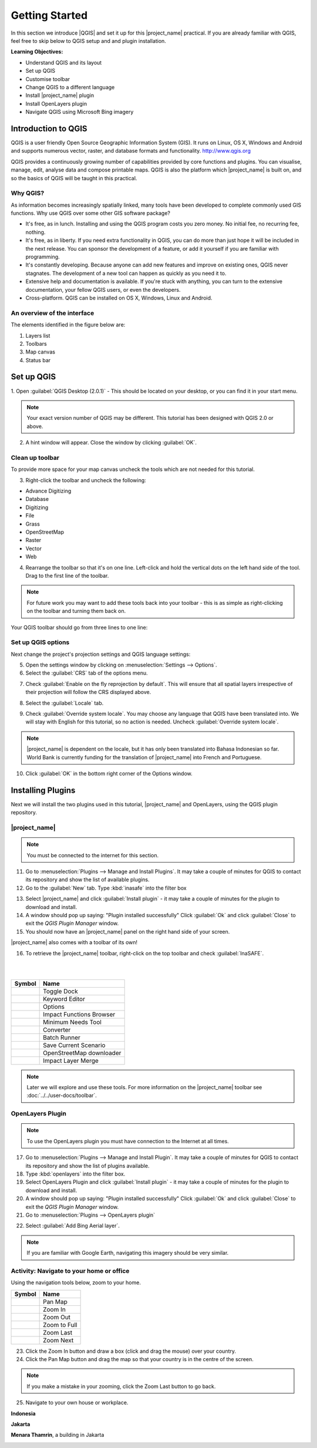 .. _introduction-to-qgis:

Getting Started
===============

.. image:: /static/training/socialisation/010_qgis_logo.png
   :align: right
   :scale: 30 %

In this section we introduce |QGIS| and set it up for this
|project_name| practical. If you are already familiar with
QGIS, feel free to skip below to QGIS setup and and plugin installation.

**Learning Objectives:**

* Understand QGIS and its layout
* Set up QGIS
* Customise toolbar
* Change QGIS to a different language
* Install |project_name| plugin
* Install OpenLayers plugin
* Navigate QGIS using Microsoft Bing imagery


Introduction to QGIS
--------------------

QGIS is a user friendly Open Source Geographic Information System (GIS).
It runs on Linux, OS X, Windows and Android and supports numerous
vector, raster, and database formats and functionality.
`<http://www.qgis.org>`_

QGIS provides a continuously growing number of capabilities provided
by core functions and plugins.
You can visualise, manage, edit, analyse data and compose printable maps.
QGIS is also the platform which |project_name| is built on, and so the basics of QGIS
will be taught in this practical.

Why QGIS?
...........

As information becomes increasingly spatially linked, many tools have been developed
to complete commonly used GIS functions. Why use
QGIS over some other GIS software package?

* It's free, as in lunch. Installing and using the QGIS program costs you
  zero money. No initial fee, no recurring fee, nothing.
* It's free, as in liberty. If you need extra functionality in QGIS,
  you can do more than just hope it will be included in the next release. You
  can sponsor the development of a feature, or add it yourself if you are
  familiar with programming.
* It's constantly developing. Because anyone can add new features and improve
  on existing ones, QGIS never stagnates. The development of a new tool can
  happen as quickly as you need it to.
* Extensive help and documentation is available. If you're stuck with
  anything, you can turn to the extensive documentation,
  your fellow QGIS users, or even the developers.
* Cross-platform. QGIS can be installed on OS X, Windows, Linux and Android.

An overview of the interface
............................

The elements identified in the figure below are:

1. Layers list
2. Toolbars
3. Map canvas
4. Status bar

.. image:: /static/training/socialisation/011_interface.*
   :align: center


Set up QGIS
-----------

1. Open :guilabel:`QGIS Desktop (2.0.1)` - This should be located on
your desktop, or you can find it in your start menu.

.. image:: /static/training/socialisation/012_qgis_desktop.*
   :align: center

.. Note:: Your exact version number of QGIS may be different. This tutorial has
   been designed with QGIS 2.0 or above.

2. A hint window will appear. Close the window by clicking :guilabel:`OK`.

.. image:: /static/training/socialisation/013_tips.*
   :align: center

Clean up toolbar
.................

To provide more space for your map canvas uncheck the tools which are not
needed for this tutorial.

3. Right-click the toolbar and uncheck the following:

* Advance Digitizing
* Database
* Digitizing
* File
* Grass
* OpenStreetMap
* Raster
* Vector
* Web

4. Rearrange the toolbar so that it's on one line. Left-click and
   hold the vertical dots on the left hand side of the tool. Drag
   to the first line of the toolbar.

.. image:: /static/training/socialisation/014_verticaldots.*
   :align: center

.. Note:: For future work you may want to add these tools back into your
   toolbar - this is as simple as right-clicking on the toolbar and turning them
   back on.

Your QGIS toolbar should go from three lines to one line:

.. image:: /static/training/socialisation/015_toolbar_clean.*
   :align: center


Set up QGIS options
...................

Next change the project's projection settings and QGIS language settings:

5. Open the settings window by clicking on :menuselection:`Settings --> Options`.

6. Select the :guilabel:`CRS` tab of the options menu.

.. image:: /static/training/socialisation/016_crs.*
   :align: center

7. Check :guilabel:`Enable on the fly reprojection by default`.
   This will ensure that all spatial layers irrespective of their projection
   will follow the CRS displayed above.

.. image:: /static/training/socialisation/017_onthefly.*
   :align: center

8. Select the :guilabel:`Locale` tab.

.. image:: /static/training/socialisation/018_locale.*
   :align: center

9. Check :guilabel:`Override system locale`. You may choose any language 
   that QGIS have been translated into. We will stay with English
   for this tutorial, so no action is needed.
   Uncheck :guilabel:`Override system locale`.

.. image:: /static/training/socialisation/019_locale_select.*
   :align: center

.. note::
   |project_name| is dependent on the locale, but it has only been translated
   into Bahasa Indonesian so far.
   World Bank is currently funding for the translation of |project_name| into
   French and Portuguese.

10. Click :guilabel:`OK` in the bottom right corner of the Options window.

Installing Plugins
------------------

Next we will install the two plugins used in this tutorial, |project_name| and
OpenLayers, using the QGIS plugin repository.

|project_name|
..............

.. note:: You must be connected to the internet for this section.

11. Go to :menuselection:`Plugins --> Manage and Install Plugins`. It may
    take a couple of minutes for QGIS to contact its repository and show the
    list of available plugins.

12. Go to the :guilabel:`New` tab. Type :kbd:`inasafe` into the filter box

.. image:: /static/training/socialisation/020_inasafe_plugin.*
   :align: center

13. Select |project_name| and click :guilabel:`Install plugin` - it
    may take a couple of minutes for the plugin to download and install.

14. A window should pop up saying: "Plugin installed successfully"
    Click :guilabel:`Ok` and click :guilabel:`Close` to exit the *QGIS Plugin Manager*
    window.

15. You should now have an |project_name| panel on the right hand side of
    your screen.

.. image:: /static/training/socialisation/021_insafe_gettingstarted.*
   :align: center

|project_name| also comes with a toolbar of its own!

16. To retrieve the |project_name| toolbar, right-click on the
    top toolbar and check :guilabel:`InaSAFE`.

.. image:: /static/training/socialisation/022_inasafetoolbar.*
   :align: left

|
|

=================================================   ========================
**Symbol**                                          **Name**
-------------------------------------------------   ------------------------
.. image:: /static/general/icon_dock.*              Toggle Dock
.. image:: /static/general/icon_keywords.*          Keyword Editor
.. image:: /static/general/icon_options.*           Options
.. image:: /static/general/icon_impactfunctions.*   Impact Functions Browser
.. image:: /static/general/icon_minimumneeds.*      Minimum Needs Tool
.. image:: /static/general/icon_converter.*         Converter
.. image:: /static/general/icon_batch.*             Batch Runner
.. image:: /static/general/icon_save.*              Save Current Scenario
.. image:: /static/general/icon_osm.*               OpenStreetMap downloader
.. image:: /static/general/icon_merge.*             Impact Layer Merge
=================================================   ========================

.. Note:: Later we will explore and use these tools.  For more information on the 
  |project_name| toolbar see :doc:`../../user-docs/toolbar`.

OpenLayers Plugin
.................

.. note:: To use the OpenLayers plugin you must have connection to the Internet at all
   times.

17. Go to :menuselection:`Plugins --> Manage and Install Plugin`.
    It may take a couple of minutes for QGIS to contact its repository and
    show the list of plugins available.

18. Type :kbd:`openlayers` into the filter box.

19. Select OpenLayers Plugin and click :guilabel:`Install plugin` 
    - it may take a couple of minutes for the plugin to download and install.

20. A window should pop up saying: "Plugin installed successfully"
    Click :guilabel:`Ok` and click :guilabel:`Close` to exit the *QGIS Plugin Manager*
    window.

21. Go to :menuselection:`Plugins --> OpenLayers plugin`

.. image:: /static/training/socialisation/023_openlayers.*
   :align: center

22. Select :guilabel:`Add Bing Aerial layer`.

.. image:: /static/training/socialisation/024_aerial_bing.*
   :align: center

.. note:: If you are familiar with Google Earth, navigating this imagery
   should be very similar.

**Activity:** Navigate to your home or office
.............................................

Using the navigation tools below, zoom to your home.

==========================================  ============
**Symbol**                                  **Name**
------------------------------------------  ------------
.. image:: /static/general/icon_pan.*       Pan Map
.. image:: /static/general/icon_zoomin.*    Zoom In
.. image:: /static/general/icon_zoomout.*   Zoom Out
.. image:: /static/general/icon_zoomfull.*  Zoom to Full
.. image:: /static/general/icon_zoomlast.*  Zoom Last
.. image:: /static/general/icon_zoomnext.*  Zoom Next
==========================================  ============

23. Click the Zoom In button and draw a box (click and drag the mouse) over your country.

24. Click the Pan Map button and drag the map so that your country is in the
    centre of the screen.

.. Note:: If you make a mistake in your zooming, click the Zoom Last button to go back.

25. Navigate to your own house or workplace.

**Indonesia**

.. image:: /static/training/socialisation/025_indonesia.*
   :align: center

**Jakarta**

.. image:: /static/training/socialisation/026_jakarta.*
   :align: center

**Menara Thamrin**, a building in Jakarta

.. image:: /static/training/socialisation/027_mt.*
   :align: center
